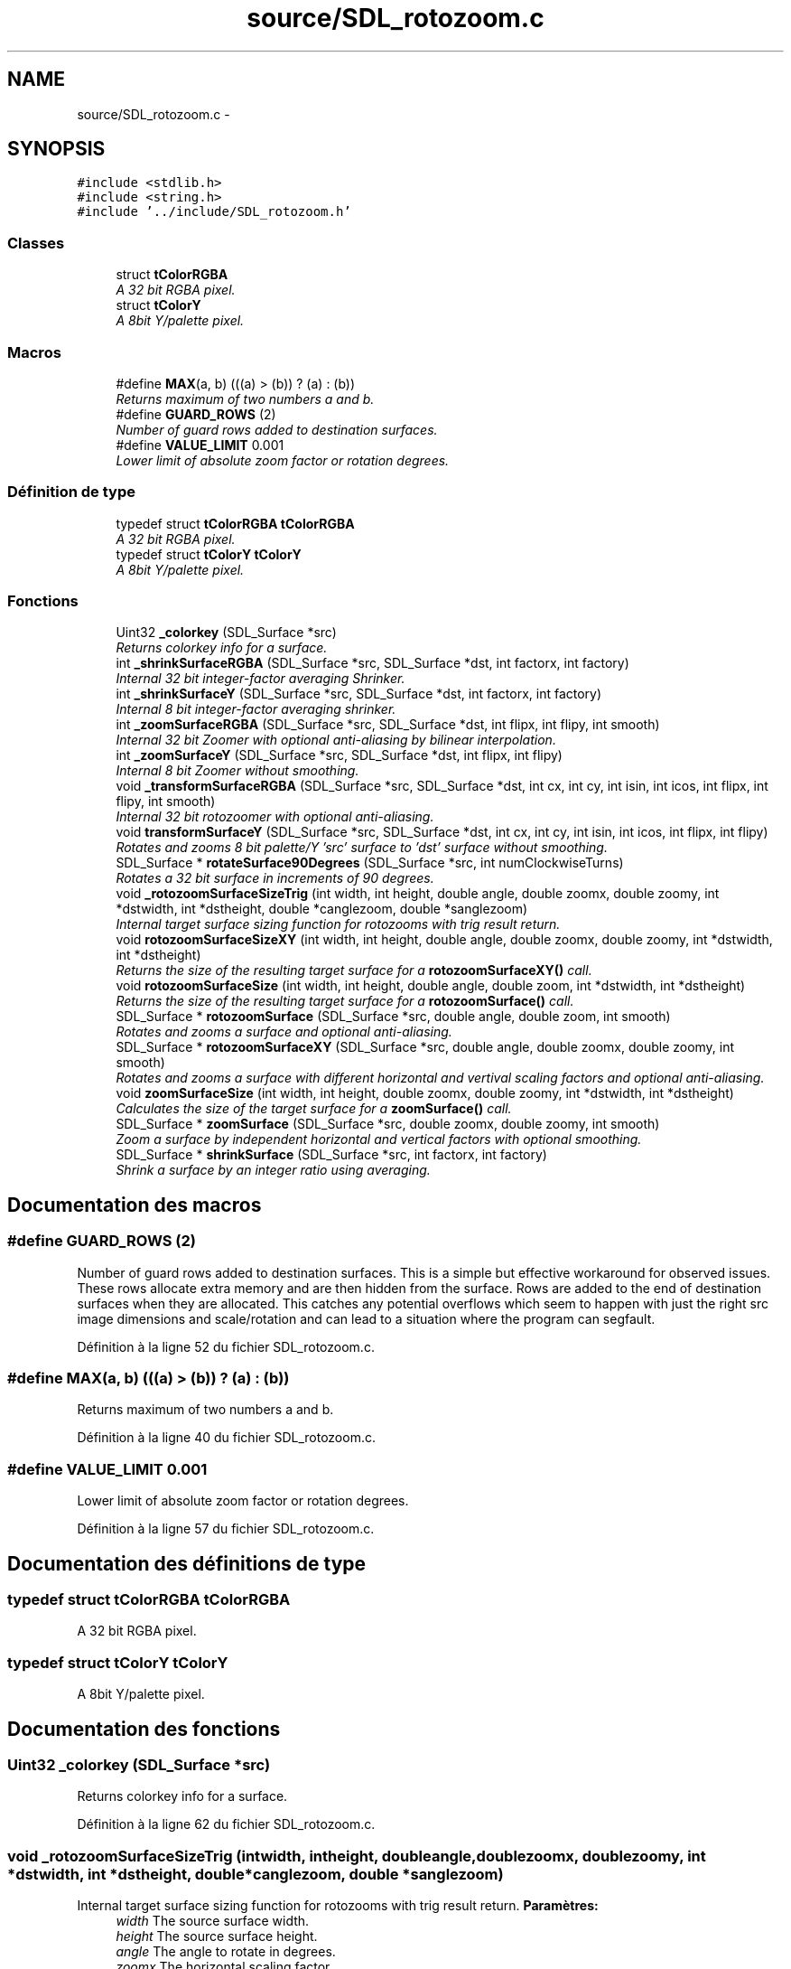 .TH "source/SDL_rotozoom.c" 3 "Mon May 9 2011" "Version 1.0" "Dr.Robotnik Mean Bean Machine" \" -*- nroff -*-
.ad l
.nh
.SH NAME
source/SDL_rotozoom.c \- 
.SH SYNOPSIS
.br
.PP
\fC#include <stdlib.h>\fP
.br
\fC#include <string.h>\fP
.br
\fC#include '../include/SDL_rotozoom.h'\fP
.br

.SS "Classes"

.in +1c
.ti -1c
.RI "struct \fBtColorRGBA\fP"
.br
.RI "\fIA 32 bit RGBA pixel. \fP"
.ti -1c
.RI "struct \fBtColorY\fP"
.br
.RI "\fIA 8bit Y/palette pixel. \fP"
.in -1c
.SS "Macros"

.in +1c
.ti -1c
.RI "#define \fBMAX\fP(a, b)   (((a) > (b)) ? (a) : (b))"
.br
.RI "\fIReturns maximum of two numbers a and b. \fP"
.ti -1c
.RI "#define \fBGUARD_ROWS\fP   (2)"
.br
.RI "\fINumber of guard rows added to destination surfaces. \fP"
.ti -1c
.RI "#define \fBVALUE_LIMIT\fP   0.001"
.br
.RI "\fILower limit of absolute zoom factor or rotation degrees. \fP"
.in -1c
.SS "Définition de type"

.in +1c
.ti -1c
.RI "typedef struct \fBtColorRGBA\fP \fBtColorRGBA\fP"
.br
.RI "\fIA 32 bit RGBA pixel. \fP"
.ti -1c
.RI "typedef struct \fBtColorY\fP \fBtColorY\fP"
.br
.RI "\fIA 8bit Y/palette pixel. \fP"
.in -1c
.SS "Fonctions"

.in +1c
.ti -1c
.RI "Uint32 \fB_colorkey\fP (SDL_Surface *src)"
.br
.RI "\fIReturns colorkey info for a surface. \fP"
.ti -1c
.RI "int \fB_shrinkSurfaceRGBA\fP (SDL_Surface *src, SDL_Surface *dst, int factorx, int factory)"
.br
.RI "\fIInternal 32 bit integer-factor averaging Shrinker. \fP"
.ti -1c
.RI "int \fB_shrinkSurfaceY\fP (SDL_Surface *src, SDL_Surface *dst, int factorx, int factory)"
.br
.RI "\fIInternal 8 bit integer-factor averaging shrinker. \fP"
.ti -1c
.RI "int \fB_zoomSurfaceRGBA\fP (SDL_Surface *src, SDL_Surface *dst, int flipx, int flipy, int smooth)"
.br
.RI "\fIInternal 32 bit Zoomer with optional anti-aliasing by bilinear interpolation. \fP"
.ti -1c
.RI "int \fB_zoomSurfaceY\fP (SDL_Surface *src, SDL_Surface *dst, int flipx, int flipy)"
.br
.RI "\fIInternal 8 bit Zoomer without smoothing. \fP"
.ti -1c
.RI "void \fB_transformSurfaceRGBA\fP (SDL_Surface *src, SDL_Surface *dst, int cx, int cy, int isin, int icos, int flipx, int flipy, int smooth)"
.br
.RI "\fIInternal 32 bit rotozoomer with optional anti-aliasing. \fP"
.ti -1c
.RI "void \fBtransformSurfaceY\fP (SDL_Surface *src, SDL_Surface *dst, int cx, int cy, int isin, int icos, int flipx, int flipy)"
.br
.RI "\fIRotates and zooms 8 bit palette/Y 'src' surface to 'dst' surface without smoothing. \fP"
.ti -1c
.RI "SDL_Surface * \fBrotateSurface90Degrees\fP (SDL_Surface *src, int numClockwiseTurns)"
.br
.RI "\fIRotates a 32 bit surface in increments of 90 degrees. \fP"
.ti -1c
.RI "void \fB_rotozoomSurfaceSizeTrig\fP (int width, int height, double angle, double zoomx, double zoomy, int *dstwidth, int *dstheight, double *canglezoom, double *sanglezoom)"
.br
.RI "\fIInternal target surface sizing function for rotozooms with trig result return. \fP"
.ti -1c
.RI "void \fBrotozoomSurfaceSizeXY\fP (int width, int height, double angle, double zoomx, double zoomy, int *dstwidth, int *dstheight)"
.br
.RI "\fIReturns the size of the resulting target surface for a \fBrotozoomSurfaceXY()\fP call. \fP"
.ti -1c
.RI "void \fBrotozoomSurfaceSize\fP (int width, int height, double angle, double zoom, int *dstwidth, int *dstheight)"
.br
.RI "\fIReturns the size of the resulting target surface for a \fBrotozoomSurface()\fP call. \fP"
.ti -1c
.RI "SDL_Surface * \fBrotozoomSurface\fP (SDL_Surface *src, double angle, double zoom, int smooth)"
.br
.RI "\fIRotates and zooms a surface and optional anti-aliasing. \fP"
.ti -1c
.RI "SDL_Surface * \fBrotozoomSurfaceXY\fP (SDL_Surface *src, double angle, double zoomx, double zoomy, int smooth)"
.br
.RI "\fIRotates and zooms a surface with different horizontal and vertival scaling factors and optional anti-aliasing. \fP"
.ti -1c
.RI "void \fBzoomSurfaceSize\fP (int width, int height, double zoomx, double zoomy, int *dstwidth, int *dstheight)"
.br
.RI "\fICalculates the size of the target surface for a \fBzoomSurface()\fP call. \fP"
.ti -1c
.RI "SDL_Surface * \fBzoomSurface\fP (SDL_Surface *src, double zoomx, double zoomy, int smooth)"
.br
.RI "\fIZoom a surface by independent horizontal and vertical factors with optional smoothing. \fP"
.ti -1c
.RI "SDL_Surface * \fBshrinkSurface\fP (SDL_Surface *src, int factorx, int factory)"
.br
.RI "\fIShrink a surface by an integer ratio using averaging. \fP"
.in -1c
.SH "Documentation des macros"
.PP 
.SS "#define GUARD_ROWS   (2)"
.PP
Number of guard rows added to destination surfaces. This is a simple but effective workaround for observed issues. These rows allocate extra memory and are then hidden from the surface. Rows are added to the end of destination surfaces when they are allocated. This catches any potential overflows which seem to happen with just the right src image dimensions and scale/rotation and can lead to a situation where the program can segfault. 
.PP
Définition à la ligne 52 du fichier SDL_rotozoom.c.
.SS "#define MAX(a, b)   (((a) > (b)) ? (a) : (b))"
.PP
Returns maximum of two numbers a and b. 
.PP
Définition à la ligne 40 du fichier SDL_rotozoom.c.
.SS "#define VALUE_LIMIT   0.001"
.PP
Lower limit of absolute zoom factor or rotation degrees. 
.PP
Définition à la ligne 57 du fichier SDL_rotozoom.c.
.SH "Documentation des définitions de type"
.PP 
.SS "typedef struct \fBtColorRGBA\fP  \fBtColorRGBA\fP"
.PP
A 32 bit RGBA pixel. 
.SS "typedef struct \fBtColorY\fP  \fBtColorY\fP"
.PP
A 8bit Y/palette pixel. 
.SH "Documentation des fonctions"
.PP 
.SS "Uint32 _colorkey (SDL_Surface *src)"
.PP
Returns colorkey info for a surface. 
.PP
Définition à la ligne 62 du fichier SDL_rotozoom.c.
.SS "void _rotozoomSurfaceSizeTrig (intwidth, intheight, doubleangle, doublezoomx, doublezoomy, int *dstwidth, int *dstheight, double *canglezoom, double *sanglezoom)"
.PP
Internal target surface sizing function for rotozooms with trig result return. \fBParamètres:\fP
.RS 4
\fIwidth\fP The source surface width. 
.br
\fIheight\fP The source surface height. 
.br
\fIangle\fP The angle to rotate in degrees. 
.br
\fIzoomx\fP The horizontal scaling factor. 
.br
\fIzoomy\fP The vertical scaling factor. 
.br
\fIdstwidth\fP The calculated width of the destination surface. 
.br
\fIdstheight\fP The calculated height of the destination surface. 
.br
\fIcanglezoom\fP The sine of the angle adjusted by the zoom factor. 
.br
\fIsanglezoom\fP The cosine of the angle adjusted by the zoom factor. 
.RE
.PP

.PP
Définition à la ligne 924 du fichier SDL_rotozoom.c.
.SS "int _shrinkSurfaceRGBA (SDL_Surface *src, SDL_Surface *dst, intfactorx, intfactory)"
.PP
Internal 32 bit integer-factor averaging Shrinker. Shrinks 32 bit RGBA/ABGR 'src' surface to 'dst' surface. Averages color and alpha values values of src pixels to calculate dst pixels. Assumes src and dst surfaces are of 32 bit depth. Assumes dst surface was allocated with the correct dimensions.
.PP
\fBParamètres:\fP
.RS 4
\fIsrc\fP The surface to shrink (input). 
.br
\fIdst\fP The shrunken surface (output). 
.br
\fIfactorx\fP The horizontal shrinking ratio. 
.br
\fIfactory\fP The vertical shrinking ratio.
.RE
.PP
\fBRenvoie:\fP
.RS 4
0 for success or -1 for error. 
.RE
.PP

.PP
Définition à la ligne 92 du fichier SDL_rotozoom.c.
.SS "int _shrinkSurfaceY (SDL_Surface *src, SDL_Surface *dst, intfactorx, intfactory)"
.PP
Internal 8 bit integer-factor averaging shrinker. Shrinks 8bit Y 'src' surface to 'dst' surface. Averages color (brightness) values values of src pixels to calculate dst pixels. Assumes src and dst surfaces are of 8 bit depth. Assumes dst surface was allocated with the correct dimensions.
.PP
\fBParamètres:\fP
.RS 4
\fIsrc\fP The surface to shrink (input). 
.br
\fIdst\fP The shrunken surface (output). 
.br
\fIfactorx\fP The horizontal shrinking ratio. 
.br
\fIfactory\fP The vertical shrinking ratio.
.RE
.PP
\fBRenvoie:\fP
.RS 4
0 for success or -1 for error. 
.RE
.PP

.PP
Définition à la ligne 181 du fichier SDL_rotozoom.c.
.SS "void _transformSurfaceRGBA (SDL_Surface *src, SDL_Surface *dst, intcx, intcy, intisin, inticos, intflipx, intflipy, intsmooth)"
.PP
Internal 32 bit rotozoomer with optional anti-aliasing. Rotates and zooms 32 bit RGBA/ABGR 'src' surface to 'dst' surface based on the control parameters by scanning the destination surface and applying optionally anti-aliasing by bilinear interpolation. Assumes src and dst surfaces are of 32 bit depth. Assumes dst surface was allocated with the correct dimensions.
.PP
\fBParamètres:\fP
.RS 4
\fIsrc\fP Source surface. 
.br
\fIdst\fP Destination surface. 
.br
\fIcx\fP Horizontal center coordinate. 
.br
\fIcy\fP Vertical center coordinate. 
.br
\fIisin\fP Integer version of sine of angle. 
.br
\fIicos\fP Integer version of cosine of angle. 
.br
\fIflipx\fP Flag indicating horizontal mirroring should be applied. 
.br
\fIflipy\fP Flag indicating vertical mirroring should be applied. 
.br
\fIsmooth\fP Flag indicating anti-aliasing should be used. 
.RE
.PP

.PP
Définition à la ligne 613 du fichier SDL_rotozoom.c.
.SS "int _zoomSurfaceRGBA (SDL_Surface *src, SDL_Surface *dst, intflipx, intflipy, intsmooth)"
.PP
Internal 32 bit Zoomer with optional anti-aliasing by bilinear interpolation. Zooms 32 bit RGBA/ABGR 'src' surface to 'dst' surface. Assumes src and dst surfaces are of 32 bit depth. Assumes dst surface was allocated with the correct dimensions.
.PP
\fBParamètres:\fP
.RS 4
\fIsrc\fP The surface to zoom (input). 
.br
\fIdst\fP The zoomed surface (output). 
.br
\fIflipx\fP Flag indicating if the image should be horizontally flipped. 
.br
\fIflipy\fP Flag indicating if the image should be vertically flipped. 
.br
\fIsmooth\fP Antialiasing flag; set to SMOOTHING_ON to enable.
.RE
.PP
\fBRenvoie:\fP
.RS 4
0 for success or -1 for error. 
.RE
.PP

.PP
Définition à la ligne 265 du fichier SDL_rotozoom.c.
.SS "int _zoomSurfaceY (SDL_Surface *src, SDL_Surface *dst, intflipx, intflipy)"
.PP
Internal 8 bit Zoomer without smoothing. Zooms 8bit palette/Y 'src' surface to 'dst' surface. Assumes src and dst surfaces are of 8 bit depth. Assumes dst surface was allocated with the correct dimensions.
.PP
\fBParamètres:\fP
.RS 4
\fIsrc\fP The surface to zoom (input). 
.br
\fIdst\fP The zoomed surface (output). 
.br
\fIflipx\fP Flag indicating if the image should be horizontally flipped. 
.br
\fIflipy\fP Flag indicating if the image should be vertically flipped.
.RE
.PP
\fBRenvoie:\fP
.RS 4
0 for success or -1 for error. 
.RE
.PP

.PP
Définition à la ligne 496 du fichier SDL_rotozoom.c.
.SS "SDL_Surface* rotateSurface90Degrees (SDL_Surface *src, intnumClockwiseTurns)"
.PP
Rotates a 32 bit surface in increments of 90 degrees. Specialized 90 degree rotator which rotates a 'src' surface in 90 degree increments clockwise returning a new surface. Faster than rotozoomer since not scanning or interpolation takes place. Input surface must be 32 bit. (code contributed by J. Schiller, improved by C. Allport and A. Schiffler)
.PP
\fBParamètres:\fP
.RS 4
\fIsrc\fP Source surface to rotate. 
.br
\fInumClockwiseTurns\fP Number of clockwise 90 degree turns to apply to the source.
.RE
.PP
\fBRenvoie:\fP
.RS 4
The new, rotated surface; or NULL for surfaces with incorrect input format. 
.RE
.PP

.PP
Définition à la ligne 789 du fichier SDL_rotozoom.c.
.SS "SDL_Surface* rotozoomSurface (SDL_Surface *src, doubleangle, doublezoom, intsmooth)"
.PP
Rotates and zooms a surface and optional anti-aliasing. Rotates and zoomes a 32bit or 8bit 'src' surface to newly created 'dst' surface. 'angle' is the rotation in degrees and 'zoom' a scaling factor. If 'smooth' is set then the destination 32bit surface is anti-aliased. If the surface is not 8bit or 32bit RGBA/ABGR it will be converted into a 32bit RGBA format on the fly.
.PP
\fBParamètres:\fP
.RS 4
\fIsrc\fP The surface to rotozoom. 
.br
\fIangle\fP The angle to rotate in degrees. 
.br
\fIzoom\fP The scaling factor. 
.br
\fIsmooth\fP Antialiasing flag; set to SMOOTHING_ON to enable.
.RE
.PP
\fBRenvoie:\fP
.RS 4
The new rotozoomed surface. 
.RE
.PP

.PP
Définition à la ligne 1005 du fichier SDL_rotozoom.c.
.SS "void rotozoomSurfaceSize (intwidth, intheight, doubleangle, doublezoom, int *dstwidth, int *dstheight)"
.PP
Returns the size of the resulting target surface for a \fBrotozoomSurface()\fP call. \fBParamètres:\fP
.RS 4
\fIwidth\fP The source surface width. 
.br
\fIheight\fP The source surface height. 
.br
\fIangle\fP The angle to rotate in degrees. 
.br
\fIzoom\fP The scaling factor. 
.br
\fIdstwidth\fP The calculated width of the rotozoomed destination surface. 
.br
\fIdstheight\fP The calculated height of the rotozoomed destination surface. 
.RE
.PP

.PP
Définition à la ligne 983 du fichier SDL_rotozoom.c.
.SS "void rotozoomSurfaceSizeXY (intwidth, intheight, doubleangle, doublezoomx, doublezoomy, int *dstwidth, int *dstheight)"
.PP
Returns the size of the resulting target surface for a \fBrotozoomSurfaceXY()\fP call. \fBParamètres:\fP
.RS 4
\fIwidth\fP The source surface width. 
.br
\fIheight\fP The source surface height. 
.br
\fIangle\fP The angle to rotate in degrees. 
.br
\fIzoomx\fP The horizontal scaling factor. 
.br
\fIzoomy\fP The vertical scaling factor. 
.br
\fIdstwidth\fP The calculated width of the rotozoomed destination surface. 
.br
\fIdstheight\fP The calculated height of the rotozoomed destination surface. 
.RE
.PP

.PP
Définition à la ligne 966 du fichier SDL_rotozoom.c.
.SS "SDL_Surface* rotozoomSurfaceXY (SDL_Surface *src, doubleangle, doublezoomx, doublezoomy, intsmooth)"
.PP
Rotates and zooms a surface with different horizontal and vertival scaling factors and optional anti-aliasing. Rotates and zooms a 32bit or 8bit 'src' surface to newly created 'dst' surface. 'angle' is the rotation in degrees, 'zoomx and 'zoomy' scaling factors. If 'smooth' is set then the destination 32bit surface is anti-aliased. If the surface is not 8bit or 32bit RGBA/ABGR it will be converted into a 32bit RGBA format on the fly.
.PP
\fBParamètres:\fP
.RS 4
\fIsrc\fP The surface to rotozoom. 
.br
\fIangle\fP The angle to rotate in degrees. 
.br
\fIzoomx\fP The horizontal scaling factor. 
.br
\fIzoomy\fP The vertical scaling factor. 
.br
\fIsmooth\fP Antialiasing flag; set to SMOOTHING_ON to enable.
.RE
.PP
\fBRenvoie:\fP
.RS 4
The new rotozoomed surface. 
.RE
.PP

.PP
Définition à la ligne 1026 du fichier SDL_rotozoom.c.
.SS "SDL_Surface* shrinkSurface (SDL_Surface *src, intfactorx, intfactory)"
.PP
Shrink a surface by an integer ratio using averaging. Shrinks a 32bit or 8bit 'src' surface to a newly created 'dst' surface. 'factorx' and 'factory' are the shrinking ratios (i.e. 2=1/2 the size, 3=1/3 the size, etc.) The destination surface is antialiased by averaging the source box RGBA or Y information. If the surface is not 8bit or 32bit RGBA/ABGR it will be converted into a 32bit RGBA format on the fly. The input surface is not modified. The output surface is newly allocated.
.PP
\fBParamètres:\fP
.RS 4
\fIsrc\fP The surface to shrink. 
.br
\fIfactorx\fP The horizontal shrinking ratio. 
.br
\fIfactory\fP The vertical shrinking ratio.
.RE
.PP
\fBRenvoie:\fP
.RS 4
The new, shrunken surface. 
.RE
.PP

.PP
Définition à la ligne 1512 du fichier SDL_rotozoom.c.
.SS "void transformSurfaceY (SDL_Surface *src, SDL_Surface *dst, intcx, intcy, intisin, inticos, intflipx, intflipy)"
.PP
Rotates and zooms 8 bit palette/Y 'src' surface to 'dst' surface without smoothing. Rotates and zooms 8 bit RGBA/ABGR 'src' surface to 'dst' surface based on the control parameters by scanning the destination surface. Assumes src and dst surfaces are of 8 bit depth. Assumes dst surface was allocated with the correct dimensions.
.PP
\fBParamètres:\fP
.RS 4
\fIsrc\fP Source surface. 
.br
\fIdst\fP Destination surface. 
.br
\fIcx\fP Horizontal center coordinate. 
.br
\fIcy\fP Vertical center coordinate. 
.br
\fIisin\fP Integer version of sine of angle. 
.br
\fIicos\fP Integer version of cosine of angle. 
.br
\fIflipx\fP Flag indicating horizontal mirroring should be applied. 
.br
\fIflipy\fP Flag indicating vertical mirroring should be applied. 
.RE
.PP

.PP
Définition à la ligne 730 du fichier SDL_rotozoom.c.
.SS "SDL_Surface* zoomSurface (SDL_Surface *src, doublezoomx, doublezoomy, intsmooth)"
.PP
Zoom a surface by independent horizontal and vertical factors with optional smoothing. Zooms a 32bit or 8bit 'src' surface to newly created 'dst' surface. 'zoomx' and 'zoomy' are scaling factors for width and height. If 'smooth' is on then the destination 32bit surface is anti-aliased. If the surface is not 8bit or 32bit RGBA/ABGR it will be converted into a 32bit RGBA format on the fly. If zoom factors are negative, the image is flipped on the axes.
.PP
\fBParamètres:\fP
.RS 4
\fIsrc\fP The surface to zoom. 
.br
\fIzoomx\fP The horizontal zoom factor. 
.br
\fIzoomy\fP The vertical zoom factor. 
.br
\fIsmooth\fP Antialiasing flag; set to SMOOTHING_ON to enable.
.RE
.PP
\fBRenvoie:\fP
.RS 4
The new, zoomed surface. 
.RE
.PP

.PP
Définition à la ligne 1367 du fichier SDL_rotozoom.c.
.SS "void zoomSurfaceSize (intwidth, intheight, doublezoomx, doublezoomy, int *dstwidth, int *dstheight)"
.PP
Calculates the size of the target surface for a \fBzoomSurface()\fP call. The minimum size of the target surface is 1. The input factors can be positive or negative.
.PP
\fBParamètres:\fP
.RS 4
\fIwidth\fP The width of the source surface to zoom. 
.br
\fIheight\fP The height of the source surface to zoom. 
.br
\fIzoomx\fP The horizontal zoom factor. 
.br
\fIzoomy\fP The vertical zoom factor. 
.br
\fIdstwidth\fP Pointer to an integer to store the calculated width of the zoomed target surface. 
.br
\fIdstheight\fP Pointer to an integer to store the calculated height of the zoomed target surface. 
.RE
.PP

.PP
Définition à la ligne 1317 du fichier SDL_rotozoom.c.
.SH "Auteur"
.PP 
Généré automatiquement par Doxygen pour Dr.Robotnik Mean Bean Machine à partir du code source.
